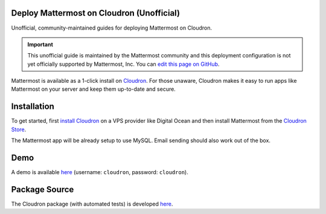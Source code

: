.. _deploy-cloudron:

Deploy Mattermost on Cloudron (Unofficial)
==========================================

Unofficial, community-maintained guides for deploying Mattermost on Cloudron.

.. important:: This unofficial guide is maintained by the Mattermost community and this deployment configuration is not yet officially supported by Mattermost, Inc. You can `edit this page on GitHub <https://github.com/mattermost/docs/blob/master/source/install/deploy-cloudron.rst>`_.

Mattermost is available as a 1-click install on `Cloudron <https://cloudron.io>`_. For those unaware,
Cloudron makes it easy to run apps like Mattermost on your server and keep them up-to-date and secure.

.. image:: https://cloudron.io/img/button.svg
   :target: https://cloudron.io/button.html?app=org.mattermost.cloudronapp

Installation
============

To get started, first `install Cloudron <https://cloudron.io/get.html>`_ on a VPS provider like Digital Ocean
and then install Mattermost from the `Cloudron Store <https://cloudron.io/store/org.mattermost.cloudronapp.html>`_.

The Mattermost app will be already setup to use MySQL. Email sending should also work out of the box.

Demo
====

A demo is available `here <https://my-demo.cloudron.me>`_ (username: ``cloudron``, password: ``cloudron``).

Package Source
==============

The Cloudron package (with automated tests) is developed `here <https://git.cloudron.io/cloudron/mattermost-app>`_.
